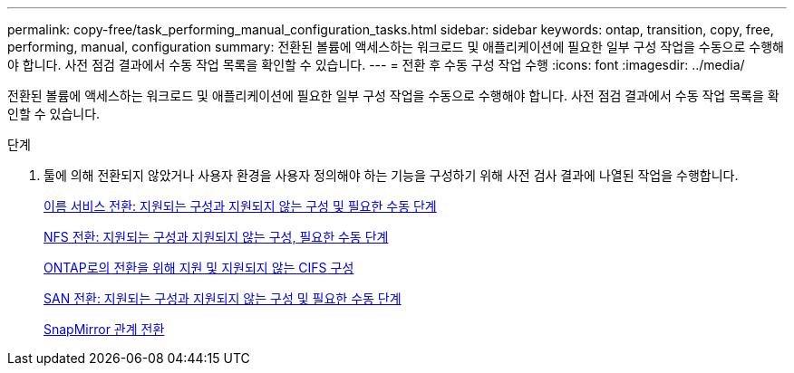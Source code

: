 ---
permalink: copy-free/task_performing_manual_configuration_tasks.html 
sidebar: sidebar 
keywords: ontap, transition, copy, free, performing, manual, configuration 
summary: 전환된 볼륨에 액세스하는 워크로드 및 애플리케이션에 필요한 일부 구성 작업을 수동으로 수행해야 합니다. 사전 점검 결과에서 수동 작업 목록을 확인할 수 있습니다. 
---
= 전환 후 수동 구성 작업 수행
:icons: font
:imagesdir: ../media/


[role="lead"]
전환된 볼륨에 액세스하는 워크로드 및 애플리케이션에 필요한 일부 구성 작업을 수동으로 수행해야 합니다. 사전 점검 결과에서 수동 작업 목록을 확인할 수 있습니다.

.단계
. 툴에 의해 전환되지 않았거나 사용자 환경을 사용자 정의해야 하는 기능을 구성하기 위해 사전 검사 결과에 나열된 작업을 수행합니다.
+
xref:concept_supported_and_unsupported_name_services_configurations.adoc[이름 서비스 전환: 지원되는 구성과 지원되지 않는 구성 및 필요한 수동 단계]

+
xref:concept_nfs_configurations_supported_unsupported_or_requiring_manual_steps_for_transition.adoc[NFS 전환: 지원되는 구성과 지원되지 않는 구성, 필요한 수동 단계]

+
xref:concept_cifs_configurations_supported_unsupported_or_requiring_manual_steps_for_transition.adoc[ONTAP로의 전환을 위해 지원 및 지원되지 않는 CIFS 구성]

+
xref:concept_san_transition_supported_and_unsupported_configurations_and_required_manual_steps.adoc[SAN 전환: 지원되는 구성과 지원되지 않는 구성 및 필요한 수동 단계]

+
xref:task_transitioning_a_snapmirror_relationship.adoc[SnapMirror 관계 전환]


